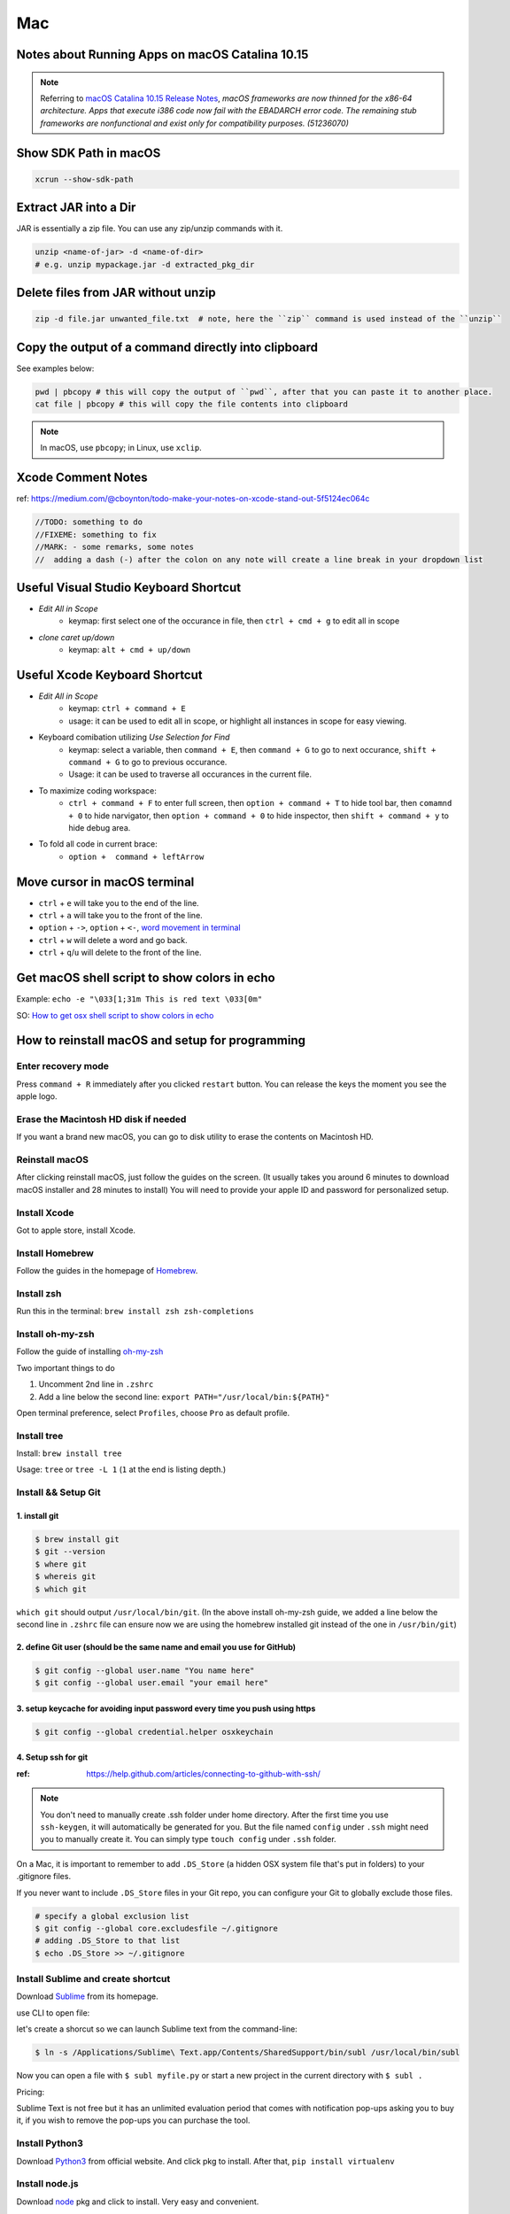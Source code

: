 Mac
===

Notes about Running Apps on macOS Catalina 10.15
------------------------------------------------

.. note:: Referring to `macOS Catalina 10.15 Release Notes <https://developer.apple.com/documentation/macos_release_notes/macos_catalina_10_15_release_notes>`_, *macOS frameworks are now thinned for the x86-64 architecture. Apps that execute i386 code now fail with the EBADARCH error code. The remaining stub frameworks are nonfunctional and exist only for compatibility purposes. (51236070)*

Show SDK Path in macOS
----------------------

.. code-block:: bash

    xcrun --show-sdk-path

Extract JAR into a Dir
----------------------
JAR is essentially a zip file. You can use any zip/unzip commands with it.

.. code-block:: bash

    unzip <name-of-jar> -d <name-of-dir> 
    # e.g. unzip mypackage.jar -d extracted_pkg_dir

Delete files from JAR without unzip
-----------------------------------

.. code-block:: bash

    zip -d file.jar unwanted_file.txt  # note, here the ``zip`` command is used instead of the ``unzip``

Copy the output of a command directly into clipboard
----------------------------------------------------
See examples below:

.. code-block:: bash

    pwd | pbcopy # this will copy the output of ``pwd``, after that you can paste it to another place.
    cat file | pbcopy # this will copy the file contents into clipboard

.. note:: In macOS, use ``pbcopy``; in Linux, use ``xclip``.

Xcode Comment Notes
-------------------
ref: https://medium.com/@cboynton/todo-make-your-notes-on-xcode-stand-out-5f5124ec064c

.. code-block:: c++

    //TODO: something to do
    //FIXEME: something to fix
    //MARK: - some remarks, some notes
    //  adding a dash (-) after the colon on any note will create a line break in your dropdown list
    
Useful Visual Studio Keyboard Shortcut
--------------------------------------

* *Edit All in Scope*
    * keymap: first select one of the occurance in file, then ``ctrl + cmd + g`` to edit all in scope

* *clone caret up/down*
    * keymap: ``alt + cmd + up/down``

Useful Xcode Keyboard Shortcut
------------------------------
* *Edit All in Scope*
    * keymap: ``ctrl + command + E``
    * usage: it can be used to edit all in scope, or highlight all instances in scope for easy viewing.

* Keyboard comibation utilizing *Use Selection for Find*
    * keymap: select a variable, then ``command + E``, then ``command + G`` to go to next occurance, ``shift + command + G`` to go to previous occurance.
    * Usage: it can be used to traverse all occurances in the current file.

* To maximize coding workspace: 
    * ``ctrl + command + F`` to enter full screen, then ``option + command + T`` to hide tool bar, then ``comamnd + 0`` to hide narvigator, then ``option + command + 0`` to hide inspector, then ``shift + command + y`` to hide debug area.

* To fold all code in current brace: 
    * ``option +  command + leftArrow``

Move cursor in macOS terminal
-----------------------------
* ``ctrl`` + ``e`` will take you to the end of the line.

* ``ctrl`` + ``a`` will take you to the front of the line.

* ``option`` + ``->``, ``option`` + ``<-``, `word movement in terminal <http://blog.macromates.com/2006/word-movement-in-terminal/>`_

* ``ctrl`` + ``w`` will delete a word and go back.

* ``ctrl`` + ``q``/``u`` will delete to the front of the line.

Get macOS shell script to show colors in echo
---------------------------------------------

Example: ``echo -e "\033[1;31m This is red text \033[0m"``

SO: `How to get osx shell script to show colors in echo <https://stackoverflow.com/questions/28782394/how-to-get-osx-shell-script-to-show-colors-in-echo/>`_

How to reinstall macOS and setup for programming
------------------------------------------------

Enter recovery mode
~~~~~~~~~~~~~~~~~~~

Press ``command + R`` immediately after you clicked ``restart`` button. You can release the keys the moment you see the apple logo.

Erase the Macintosh HD disk if needed
~~~~~~~~~~~~~~~~~~~~~~~~~~~~~~~~~~~~~
If you want a brand new macOS, you can go to disk utility to erase the contents on Macintosh HD.

Reinstall macOS
~~~~~~~~~~~~~~~
After clicking reinstall macOS, just follow the guides on the screen. (It usually takes you around 6 minutes to download macOS installer and 28 minutes to install) You will need to provide your apple ID and password for personalized setup.

Install Xcode
~~~~~~~~~~~~~
Got to apple store, install Xcode.

Install Homebrew
~~~~~~~~~~~~~~~~
Follow the guides in the homepage of `Homebrew <https://brew.sh/>`_.

Install zsh
~~~~~~~~~~~
Run this in the terminal: ``brew install zsh zsh-completions``

Install oh-my-zsh
~~~~~~~~~~~~~~~~~
Follow the guide of installing `oh-my-zsh <https://github.com/robbyrussell/oh-my-zsh>`_

Two important things to do

1. Uncomment 2nd line in ``.zshrc``

2. Add a line below the second line: ``export PATH="/usr/local/bin:${PATH}"``

Open terminal preference, select ``Profiles``, choose ``Pro`` as default profile.

Install tree
~~~~~~~~~~~~
Install: ``brew install tree``

Usage: ``tree`` or ``tree -L 1`` (``1`` at the end is listing depth.)

Install && Setup Git
~~~~~~~~~~~~~~~~~~~~

1. install git
^^^^^^^^^^^^^^

.. code-block:: bash

    $ brew install git
    $ git --version
    $ where git
    $ whereis git
    $ which git


``which git`` should output ``/usr/local/bin/git``. (In the above install oh-my-zsh guide, we added a line below the second line in ``.zshrc`` file can ensure now we are using the homebrew installed git instead of the one in ``/usr/bin/git``)

2. define Git user (should be the same name and email you use for GitHub)
^^^^^^^^^^^^^^^^^^^^^^^^^^^^^^^^^^^^^^^^^^^^^^^^^^^^^^^^^^^^^^^^^^^^^^^^^

.. code-block:: bash

    $ git config --global user.name "You name here"
    $ git config --global user.email "your email here"

3. setup keycache for avoiding input password every time you push using https
^^^^^^^^^^^^^^^^^^^^^^^^^^^^^^^^^^^^^^^^^^^^^^^^^^^^^^^^^^^^^^^^^^^^^^^^^^^^^

.. code-block:: bash

    $ git config --global credential.helper osxkeychain

4. Setup ssh for git
^^^^^^^^^^^^^^^^^^^^

:ref: https://help.github.com/articles/connecting-to-github-with-ssh/

.. note:: You don't need to manually create .ssh folder under home directory. After the first time you use ``ssh-keygen``, it will automatically be generated for you. But the file named ``config`` under ``.ssh`` might need you to manually create it. You can simply type ``touch config`` under ``.ssh`` folder.

On a Mac, it is important to remember to add ``.DS_Store`` (a hidden OSX system file that's put in folders) to your .gitignore files.

If you never want to include ``.DS_Store`` files in your Git repo, you can configure your Git to globally exclude those files.

.. code-block:: bash

    # specify a global exclusion list
    $ git config --global core.excludesfile ~/.gitignore
    # adding .DS_Store to that list
    $ echo .DS_Store >> ~/.gitignore

Install Sublime and create shortcut
~~~~~~~~~~~~~~~~~~~~~~~~~~~~~~~~~~~

Download `Sublime <https://www.sublimetext.com>`_ from its homepage.

use CLI to open file:

let's create a shorcut so we can launch Sublime text from the command-line:

.. code-block:: bash

    $ ln -s /Applications/Sublime\ Text.app/Contents/SharedSupport/bin/subl /usr/local/bin/subl

Now you can open a file with ``$ subl myfile.py`` or start a new project in the current directory with ``$ subl .``

Pricing:

Sublime Text is not free but it has an unlimited evaluation period that comes with notification pop-ups asking you to buy it, if you wish to remove the pop-ups you can purchase the tool.

Install Python3
~~~~~~~~~~~~~~~
Download `Python3 <https://www.python.org/downloads/release/python-362/>`_ from official website. And click pkg to install. After that, ``pip install virtualenv``

Install node.js
~~~~~~~~~~~~~~~
Download `node <https://nodejs.org/en/download/>`_ pkg and click to install. Very easy and convenient.

Install create-react-app
~~~~~~~~~~~~~~~~~~~~~~~~
``npm install -g create-react-app``


Install VMWare Fusion
~~~~~~~~~~~~~~~~~~~~~
Download `VMWare Fusion <https://www.vmware.com/products/fusion.htm/>`_ click to install.

If you want to copy a vm, follow this `guide <https://kb.vmware.com/selfservice/microsites/search.do?language=en_US&cmd=displayKC&externalId=1023555>`_
(I followed once, and it does work. You have to choose the vm disk instead of copy the whole VMBundle. And remember to set the network setting to bridged otherwise port forwarding might not work.)

Install postgresql.app
~~~~~~~~~~~~~~~~~~~~~~
Download `postgresql <https://postgresapp.com>`_ from here and follow the guide on the homepage.

Install Jetbrains IDEs
~~~~~~~~~~~~~~~~~~~~~~

Install quick-look-plugins
~~~~~~~~~~~~~~~~~~~~~~~~~~
`Quick-Look-Plugins <https://github.com/sindresorhus/quick-look-plugins/>`_


Install BitBar
~~~~~~~~~~~~~~
Download `BitBar-v1.9.2.zip <https://github.com/matryer/bitbar/releases/tag/v1.9.2>`_ from here. Move it to Applications folder, then click to set plugin folder.

After the above actions, you can install plugins from `homepage <https://getbitbar.com>`_

Install iStatMenus and BetterSnapTool
~~~~~~~~~~~~~~~~~~~~~~~~~~~~~~~~~~~~~
Need package and keys.

Install neofetch
~~~~~~~~~~~~~~~~
Intro: Neofetch is a CLI system information tool written in BASH. Neofetch displays information about your system next to an image, your OS logo, or any ASCII file of your choice. The main purpose of Neofetch is to be used in screenshots to show other users what OS/Distro you're running, what Theme/Icons you're using etc.
Follow the `instructions <https://github.com/dylanaraps/neofetch/wiki/Installation>`_ here.

Install libpng
~~~~~~~~~~~~~~
1. About the App
^^^^^^^^^^^^^^^^

    * App name: libpng
    * App description: Library for manipulating PNG images
    * App website: http://www.libpng.org/pub/png/libpng/html

2. Install the App
^^^^^^^^^^^^^^^^^^

    * Open terminal
    * run in terminal: ``ruby -e "$(curl -fsSL https://raw.githubusercontent.com/Homebrew/install/master/install)" < /dev/null 2> /dev/null``
    * run ``brew install libpng``

Done! Now you can use ``libpng``.


.. _mbp_terminal_shortcut:

How to open folders/projects with IDEs/textEditors from Terminal on Mac
~~~~~~~~~~~~~~~~~~~~~~~~~~~~~~~~~~~~~~~~~~~~~~~~~~~~~~~~~~~~~~~~~~~~~~~

* For Jetbrains IDE, you can configure it using ``tools/create-commandline-launcher``.

* For Sublime, follow this guide: `Launching sublime from terminal <https://ashleynolan.co.uk/blog/launching-sublime-from-the-terminal>`_.

Here're the names of shortcuts on my mac. *The namings below are mainly due to my own preference*.

1. ``webs`` for using ``webstorm`` IDE
2. ``asdf`` for using ``pycharm`` IDE
3. ``subl`` for using ``sublime`` textEditor


How to keep Mac awake AND locked
~~~~~~~~~~~~~~~~~~~~~~~~~~~~~~~~

1. In System Preferences > Energy Saver, check the box for "Prevent computer from sleeping automatically when the display is off" (on laptops, this is under the Power Adapter tab)
2. In System Preferences > Security & Privacy, check the box for "Require password after sleep or screen saver begins" and set the delay in the dropdown menu to "immediately"


Now, you can hit ``command-option-power`` to turn off the display without sleeping the computer, and doing anything that turns on the display (like hitting a key or clicking a mouse button) will prompt you for your account password.


.. _copy_path_in_macOS:

How to copy path in macOS without adding any services
~~~~~~~~~~~~~~~~~~~~~~~~~~~~~~~~~~~~~~~~~~~~~~~~~~~~~
1. Navigate to the file or folder you wish to copy the path for

2. Right-click (or Control+Click, or a Two-Finger click on Trackpads) on the file or folder in the Mac Finder

3. While in the right-click menu, hold down the OPTION key to reveal the “Copy (item name) as Pathname” option, it replaces the standard Copy option

4. Once selected, the file or folders path is now in the clipboard, ready to be pasted anywhere


how to verify checksum
----------------------

:ref: https://forums.appleinsider.com/discussion/192161/how-to-verify-checksums-when-you-download-an-app-for-your-mac


how to uninstall jetbrains IDEs on macOS
----------------------------------------

:ref: https://apple.stackexchange.com/questions/231769/how-to-uninstall-jetbrains-ide